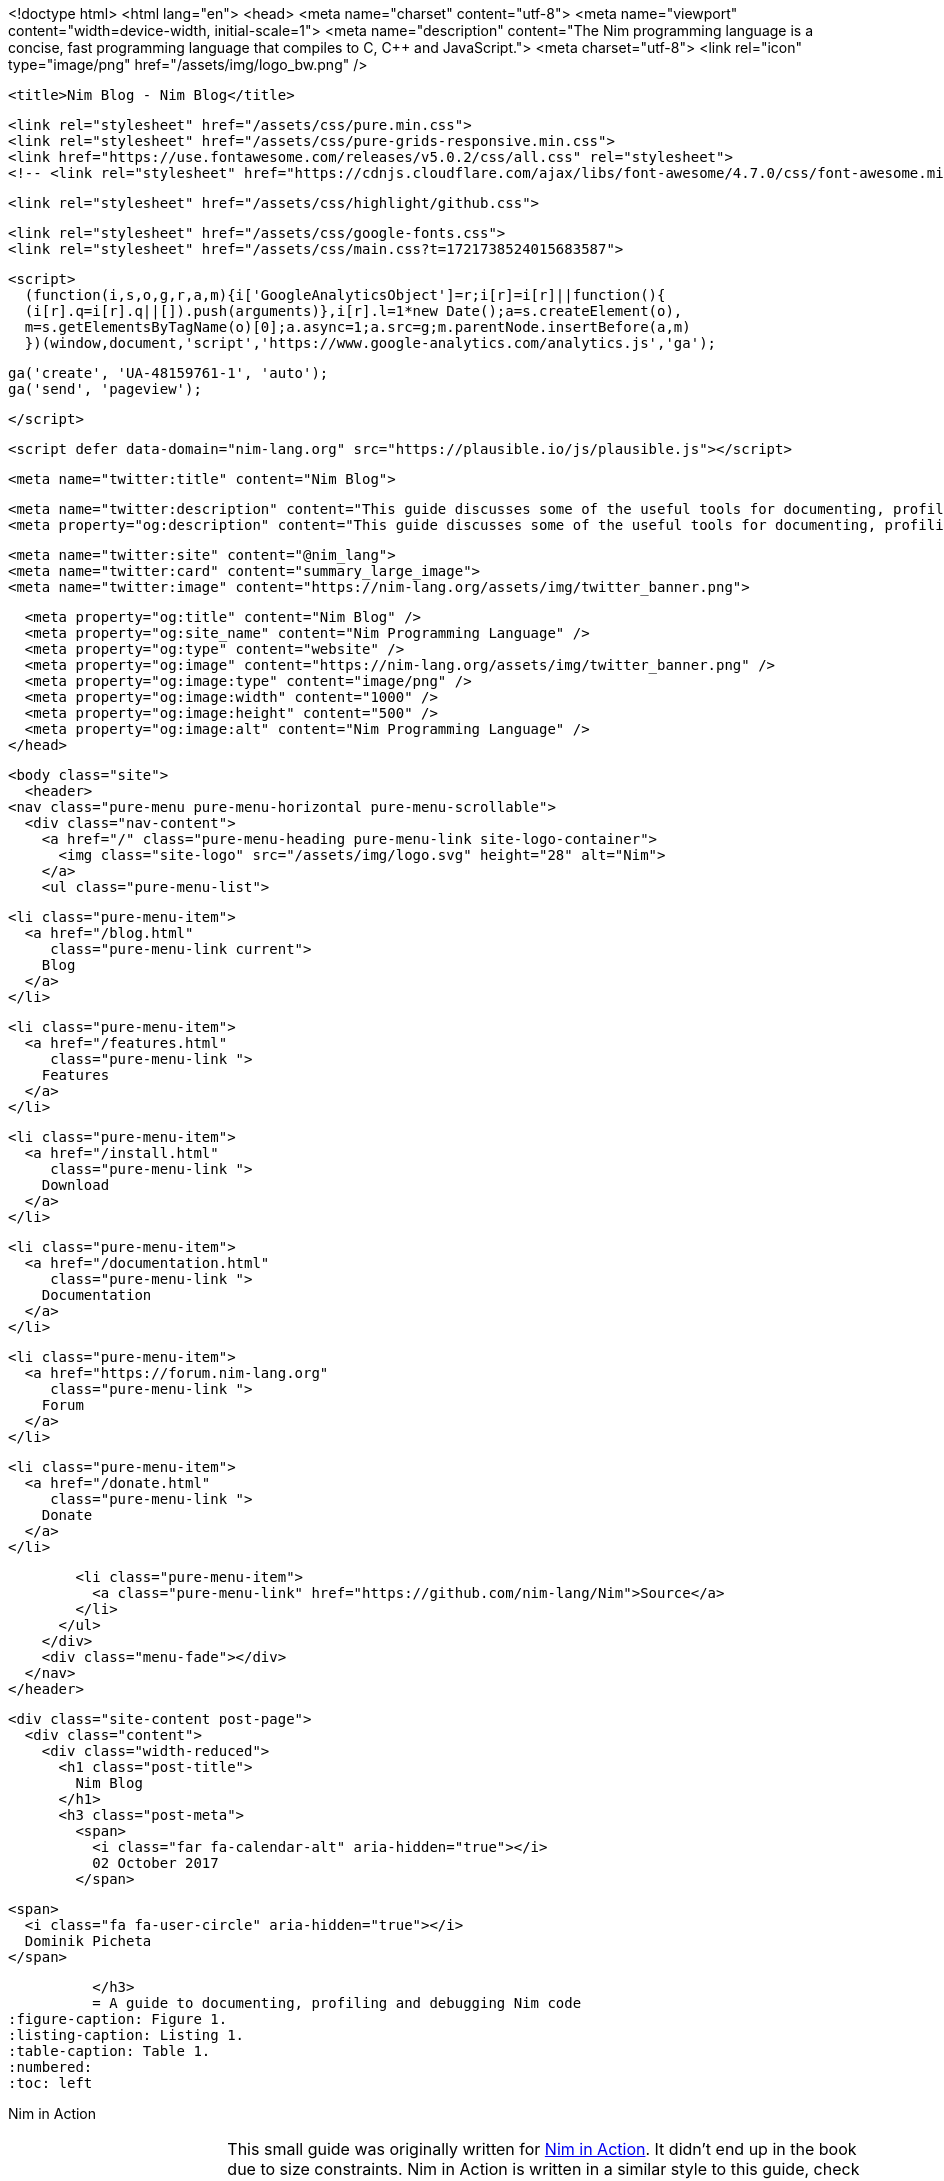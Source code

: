 <!doctype html>
<html lang="en">
  <head>
  <meta name="charset" content="utf-8">
  <meta name="viewport" content="width=device-width, initial-scale=1">
  <meta name="description" content="The Nim programming language is a concise, fast programming language that compiles to C, C++ and JavaScript.">
  <meta charset="utf-8">
  <link rel="icon" type="image/png" href="/assets/img/logo_bw.png" />

  
  <title>Nim Blog - Nim Blog</title>
  
  <link rel="stylesheet" href="/assets/css/pure.min.css">
  <link rel="stylesheet" href="/assets/css/pure-grids-responsive.min.css">
  <link href="https://use.fontawesome.com/releases/v5.0.2/css/all.css" rel="stylesheet">
  <!-- <link rel="stylesheet" href="https://cdnjs.cloudflare.com/ajax/libs/font-awesome/4.7.0/css/font-awesome.min.css"> -->
  
  <link rel="stylesheet" href="/assets/css/highlight/github.css">
  

  <link rel="stylesheet" href="/assets/css/google-fonts.css">
  <link rel="stylesheet" href="/assets/css/main.css?t=1721738524015683587">

  <script>
    (function(i,s,o,g,r,a,m){i['GoogleAnalyticsObject']=r;i[r]=i[r]||function(){
    (i[r].q=i[r].q||[]).push(arguments)},i[r].l=1*new Date();a=s.createElement(o),
    m=s.getElementsByTagName(o)[0];a.async=1;a.src=g;m.parentNode.insertBefore(a,m)
    })(window,document,'script','https://www.google-analytics.com/analytics.js','ga');

    ga('create', 'UA-48159761-1', 'auto');
    ga('send', 'pageview');

  </script>

  <script defer data-domain="nim-lang.org" src="https://plausible.io/js/plausible.js"></script>

  <meta name="twitter:title" content="Nim Blog">

  
  <meta name="twitter:description" content="This guide discusses some of the useful tools for documenting, profiling and debugging Nim code.">
  <meta property="og:description" content="This guide discusses some of the useful tools for documenting, profiling and debugging Nim code.">
  

  <meta name="twitter:site" content="@nim_lang">
  <meta name="twitter:card" content="summary_large_image">
  <meta name="twitter:image" content="https://nim-lang.org/assets/img/twitter_banner.png">

  <meta property="og:title" content="Nim Blog" />
  <meta property="og:site_name" content="Nim Programming Language" />
  <meta property="og:type" content="website" />
  <meta property="og:image" content="https://nim-lang.org/assets/img/twitter_banner.png" />
  <meta property="og:image:type" content="image/png" />
  <meta property="og:image:width" content="1000" />
  <meta property="og:image:height" content="500" />
  <meta property="og:image:alt" content="Nim Programming Language" />
</head>

  <body class="site">
    <header>
  <nav class="pure-menu pure-menu-horizontal pure-menu-scrollable">
    <div class="nav-content">
      <a href="/" class="pure-menu-heading pure-menu-link site-logo-container">
        <img class="site-logo" src="/assets/img/logo.svg" height="28" alt="Nim">
      </a>
      <ul class="pure-menu-list">
        
        <li class="pure-menu-item">
          <a href="/blog.html"
             class="pure-menu-link current">
            Blog
          </a>
        </li>
        
        <li class="pure-menu-item">
          <a href="/features.html"
             class="pure-menu-link ">
            Features
          </a>
        </li>
        
        <li class="pure-menu-item">
          <a href="/install.html"
             class="pure-menu-link ">
            Download
          </a>
        </li>
        
        <li class="pure-menu-item">
          <a href="/documentation.html"
             class="pure-menu-link ">
            Documentation
          </a>
        </li>
        
        <li class="pure-menu-item">
          <a href="https://forum.nim-lang.org"
             class="pure-menu-link ">
            Forum
          </a>
        </li>
        
        <li class="pure-menu-item">
          <a href="/donate.html"
             class="pure-menu-link ">
            Donate
          </a>
        </li>
        
        <li class="pure-menu-item">
          <a class="pure-menu-link" href="https://github.com/nim-lang/Nim">Source</a>
        </li>
      </ul>
    </div>
    <div class="menu-fade"></div>
  </nav>
</header>

    <div class="site-content post-page">
      <div class="content">
        <div class="width-reduced">
          <h1 class="post-title">
            Nim Blog
          </h1>
          <h3 class="post-meta">
            <span>
              <i class="far fa-calendar-alt" aria-hidden="true"></i>
              02 October 2017
            </span>
            
            <span>
              <i class="fa fa-user-circle" aria-hidden="true"></i>
              Dominik Picheta
            </span>
            
          </h3>
          = A guide to documenting, profiling and debugging Nim code
:figure-caption: Figure 1.
:listing-caption: Listing 1.
:table-caption: Table 1.
:numbered:
:toc: left


.Nim in Action
****
+++
<table class="hackytable">
  <tr>
  <td width="200px">
  <img src="https://nim-lang.org/assets/img/nim_in_action_cover.jpg"/>
  </td>
  <td style="padding-left: 10pt;">
+++
This small guide was originally written for
https://book.picheta.me[Nim in Action]. It didn't end up in the book
due to size constraints. Nim in Action is written in a similar
style to this guide, check it out for more in-depth information about the
Nim programming language.

.Discount
TIP: Get 37% off Nim in Action with code `fccpicheta`.
+++
</td>
</tr>
</table>
+++
****



This guide will discuss some of the useful tools for documenting, profiling
and debugging Nim code. Some of the things you will be introduced to include:

* The reStructuredText language which is used in Nim's doc comments
* The Nim performance and memory usage profiler
* Using GDB/LLDB with Nim

Be sure to have a Nim compiler ready and follow along with the instructions
in this guide to get the most out of it.

== Documenting your code

Code documentation is important. It explains details about software which
may not be immediately apparent when looking at the API of libraries or even
the software's source code.

There are many ways to document code. You like already know that,
like many programming languages, Nim supports comments. Comments act as
an annotation for source code, a way to make code easier to understand.

In Nim a single-line comment is delimited by a hash character `&#35;`.
Multi-line comments can be delimited by `&#35;[` and `]&#35;`.
<<list_1_1,Listing 1.1>> shows an example of both.

[[list_1_1]]
.Comments in Nim
```nim
var x = 5 # Assign 5 to x.
#[multi-
  line      <1>
  comment]#
```
<1> This syntax is still relatively new and so most syntax highlighters
    are not aware of it.

Nim also supports a special type of comment, called a documentation comment.
This type of comment is processed by Nim's documentation generator. Any comment
using two hash characters `&#35;&#35;` is a documentation comment.

[[list_1_2]]
.Example showing a simple documentation comment
```nim
## This is a *documentation comment* for module ``test``.
```

<<list_1_2,Listing 1.2>> shows a very simple documentation comment.
The Nim compiler
includes a command to generate documentation for a given module. Save the code
in <<list_1_2,Listing 1.2>> as `test.nim` somewhere on your file system then
execute `nim doc test.nim`. A `test.html` file should be produced beside
your `test.nim` file. Open it in your favourite web browser to see the
generated HTML. You should see something similar to the screenshot in
<<fig_1_1,figure 1.1>>.

[[fig_1_1]]
.HTML documentation for the `test.nim` module
image::ch05_docgen.png[]

Note the different styles of text seen in the screenshot. The text
"documentation comment" is in italics because it is surrounded by asterisks
(`*`) in the doc comment. The "test" is surrounded by two backticks which makes
the font monospaced, useful when talking about identifiers such as variable
names.

These special delimiters are part of the reStructuredText markup language
which the documentation generator supports.
The documentation generator reads the file you specify on the command-line,
it finds all the documentation comments and then goes through each of them.
Each documentation comment is parsed using a
reStructuredText parser. The documentation generator then generates HTML
based on the reStructuredText markup that it parses.

<<table_1_1,Table 1.1>> shows some example syntax of the reStructuredText
markup language.

[[table_1_1]]
.reStructuredText syntax examples
[options="header"]
|===

| Syntax | Result | Usage

| `\*italics*` | _italics_ | Emphasising words weakly

| `\\**bold**` | *bold* | Emphasising words strongly

| `\``monospace``` | `monospace` | Identifiers: variable, procedure, etc. names.

| ``HyperLink <\http://google.com>`_` | http://google.com[HyperLink] | Linking to other web pages.

a|
``
Heading +
======= +
``

a|
image:ch05_rst_heading.png[,120]

| The `=` can be any punctuation character, heading levels are determined from
succession of headings.

|
`.. code-block:: nim` +

+++
<pre>
  echo("Hello World")
</pre>
+++

a|
``
echo("Hello World")
``

| To show some example code. This will add syntax highlighting to the code
specified.

|===

For a more comprehensive reference take a look at the following link:
http://sphinx-doc.org/rest.html

Let me show you another example.

[[list_1_3]]
.Different placements of doc comments
```nim
## This is the best module in the world.
## We have a lot of documentation!
##
##
## Examples
## ========
##
## Some examples will follow:
##
##
## Adding two numbers together
## ---------------------------
##
## .. code-block:: nim
##
##   doAssert add(5, 5) == 10
##

proc add*(a, b: int): int =
  ## Adds integer ``a`` to integer ``b`` and returns the result.
  return a + b
```

[[fig_1_2]]
.The resulting documentation for <<list_1_3,listing 1.3>>
image::ch05_math_docs.png[]

As you can see from the example in <<list_1_3,listing 1.3>>,
documentation comments
can be placed in many places. They can be in the global scope or locally under
a procedure. Doc comments under a procedure document what that procedure does,
the Nim documentation generator generates a listing of all procedures that
are exported in a module, the ones that have documentation comments will display
them underneath as shown in <<fig_1_2,figure 1.2>>.

This is how the Nim standard library is documented. For more examples on how
to document your code you should take a look
https://github.com/nim-lang/Nim/tree/devel/lib/pure[its source code].

== Profiling your code

Profiling an application is the act of analysing it at runtime to determine
what it spends its time doing. For example, in which procedures it spends
most of its time, or how many times each procedure is called.
These measurements help to find areas of code which need optimisation.
Occasionally they can also help you find bugs in your application.

There is a large amount of profilers available for the Nim programming language.
This may come as a surprise because Nim is a relatively new
language. The fact is that most of these profilers have not been created
specifically for Nim but for C. C profilers support
Nim applications because Nim compiles to C. There are only a few
things that you need to know to take advantage of such profilers.

There is one profiler that is actually included with the Nim compiler, it is
so far the only profiler designed for profiling Nim applications. Let's take
a look at it before moving to the C profilers.

=== Profiling with nimprof

The Embedded Stack Trace Profiler (ESTP), or sometimes just called NimProf, is
a Nim profiler included with the standard Nim distribution. To activate this
profiler you only need to follow the following steps:

1. Import the `nimprof` module in your program's main Nim module (the one you
will be compiling),
2. Compile your program with the `--profiler:on` and `stacktrace:on` flags.
3. Run your program as usual.

.Application speed
NOTE: As a result of the profiling your application will run slower, this is
      because the profiler needs to analyse your application's execution at
      runtime which has an obvious overhead.

Consider the following code listing.

[[listing_1_4]]
.A simple profiler example
```nim
import nimprof <1>
import strutils <2>

proc ab() =
  echo("Found letter")

proc num() =
  echo("Found number")

proc diff() =
  echo("Found something else")

proc analyse(x: string) =
  var i = 0
  while i < x.len:
    case x[i] <3>
    of Letters: ab()
    of {'0' .. '9'}: num()
    else: diff()
    i.inc

for i in 0 .. 10000: <4>
  analyse("uyguhijkmnbdv44354gasuygiuiolknchyqudsayd12635uha")
```
<1> The `nimprof` module is essential in order for the profiler to work.
<2> The `strutils` module defines the `Letters` set.
<3> Each character in the string `x` is iterated over, if a character is a
    letter then `ab` is called, if it's a number then `num` is called, and
    if it's something else then `diff` is called.
<4> We perform the analysis 10 thousand times in order to let the profiler
    measure reliably.

Save it as `main.nim`, then compile it by executing
`nim c --profiler:on --stacktrace:on main.nim`. The example should compile
successfully. You may then run it. After the program has finished executing
you should see a message similar to "writing profile_results.txt..." appear
in your terminal window.
The `main` program should create a `profile_results.txt` file in your current
working directory. The file's contents should be similar to those in
<<listing_1_5,listing 1.5>>.

[[listing_1_5]]
.The profiling results
```
total executions of each stack trace:
Entry: 1/4 Calls: 89/195 = 45.64% [sum: 89; 89/195 = 45.64%]
  analyse 192/195 = 98.46%
  main 195/195 = 100.00%
Entry: 2/4 Calls: 83/195 = 42.56% [sum: 172; 172/195 = 88.21%]
  ab 83/195 = 42.56%
  analyse 192/195 = 98.46%
  main 195/195 = 100.00%
Entry: 3/4 Calls: 20/195 = 10.26% [sum: 192; 192/195 = 98.46%]
  num 20/195 = 10.26%
  analyse 192/195 = 98.46%
  main 195/195 = 100.00%
Entry: 4/4 Calls: 3/195 = 1.54% [sum: 195; 195/195 = 100.00%]
  main 195/195 = 100.00%
```

While the application is running the profiler takes multiple snapshots of the
line of code that is currently being executed. It notes the stack trace which
tells it how the application ended up executing that piece of code. The most
common code paths are then reported in `profile_results.txt`.

In the report shown in <<listing_1_5,listing 1.5>>,
the profiler has made 195 snapshots.
It found that the line of code being executed was inside the `analyse`
procedure in 45.64% of those snapshots. In 42.56% of those snapshots it was
in the `ab` procedure, this makes sense because the string passed to
`analyse` is mostly made up of letters. Numbers are less popular and so
the execution of the `num` procedure only makes up 10.26% of those snapshots.
The profiler did not pick up any calls to the `diff` procedure because there
are no other characters in the `x` string. Try adding some punctuation to
the string passed to the `analyse` procedure and you will find that the
profiler results then show the `diff` procedure.

It is easy to determine where the bulk of the processing takes place in
<<listing_1_4,listing 1.4>> without the use of a profiler.
But for more complex modules
and applications the Nim profiler is great for determining which
procedures are most used.

.Memory usage
TIP: The Nim profiler can also be used for measuring memory usage, simply
     compile your application with the `--profiler:off`, `--stackTrace:on`,
     and `-d:memProfiler` flags.

=== Profiling with Valgrind

Unfortunately in some cases profilers are not cross-platform. Valgrind is
one of those cases, if you are a Windows user
then I'm afraid you will not be able to use it.

Valgrind is not just a profiler, it is primarily a tool for memory debugging
and memory leak detection. The profiler component is called Callgrind and it
analyses procedures that your application calls and what those procedures then
call and so on. An application called KCacheGrind can visualise output from
Callgrind.

.Installing Valgrind
NOTE: To follow along with the examples here you will need to install the
      Valgrind tool together with KCacheGrind. There is a chance these tools
      are already installed on your operating system if you are using Linux.
      On Mac OS X you can easily install them using Homebrew, just execute
      `brew install valgrind QCacheGrind`.

Let's try Valgrind on the example application in <<listing_1_4,listing 1.4>>.
First recompile the
application without any flags by running `nim c main`. You
will need to comment out the `import nimprof` line in your `main.nim` file
to do this successfully.

You may then execute the following
command to run this application under
Valgrind: `valgrind --tool=callgrind -v ./main`

The callgrind tool adds an even bigger overhead than the Nim profiler so you
may need to terminate the application, you can safely do so by pressing
the Control and C keys together.

The textual output given by the callgrind tool is very large and so looking
at it all in a text editor is impractical. Thankfully a tool exists to
allow us to explore it visually. This tool is called KCacheGrind (QCacheGrind
on Mac OS X). You can execute it in the directory where you executed Valgrind
to get something similar to the screenshot in <<figure_1_3,figure 1.3>>.

[[figure_1_3]]
.QCacheGrind showing the call graph of <<listing_1_4,listing 1.4>>
image::ch05_qcachegrind.png[]

The results of the Callgrind tool show many more calls during the lifetime of
<<listing_1_4,listing 1.4>>. This is because many of the C
functions, which have been defined by Nim, during the translation to C
are now visible. These functions are necessary to implement the behaviour of
the code in <<listing_1_4,listing 1.4>>.

The C function which is selected in the screenshots corresponds to the
`analyse` Nim procedure. Procedures' names undergo a process called name
mangling when translated to C functions, this prevents clashes between other
C functions. The name mangling process currently just adds an underscore
followed by a number to the C function name. Thankfully figuring out which
C functions correspond to which Nim procedures is still easy.

The output from Callgrind gives you more low-level details about the
execution of your Nim applications. <<figure_1_3,Figure 1.3>> shows the
number of times
every single C function has been executed, it allows you to diagnose performance
problems which may be outside your control. But with greater power comes
greater complexity so Valgrind has a higher learning curve than the Nim
profiler.

== Debugging Nim code

Debugging is one of the most important activities in software development.
Bugs in software occur inadvertantly. When a user reports an issue with
your software, how do you fix it?

The first step is to reproduce the issue. After that debugging tools help to
diagnose the issue and to figure out its root cause.

Nim does many things to make debugging as easy as possible. For example it
ensures that detailed and easy to understand stack traces are reported
whenever your application crashes. Consider the following code in
<<listing_1_6,listing 1.6>>.

[[listing_1_6]]
.A simple calculator
```nim
import strutils <1>
let line = stdin.readLine() <2>
let result = line.parseInt + 5 <3>
echo(line, " + 5 = ", result) <4>
```
<1> The `strutils` module defines the `parseInt` procedure.
<2> Read a line from the standard input.
<3> The string `line` is converted into an integer, the number 5 is then
added to that integer.
<4> Display the result of the calculation.

This code is fairly simple. It reads a line of text from the standard input,
converts this line into an integer, adds the number 5 to it and displays
the result. Save this code as `adder.nim` and compile it by executing
`nim c adder.nim`, then execute the resulting binary. The program will
wait for your input, once you type in a number you will see the sum of 5
and the number you typed in. But what happens when you don't type in a number?
Type in some text and observe the results. You should see something similar
to the output in <<listing_1_7,listing 1.7>> below.

[[listing_1_7]]
.Stack trace for a `ValueError` exception
```
Traceback (most recent call last)
adder.nim(3)             adder <1>
strutils.nim             parseInt <2>
Error: unhandled exception: invalid integer: some text [ValueError] <3>
```
<1> The program was executing line 3 in the `adder` module...
<2> ... followed by the `parseInt` procedure which raised the `ValueError`
exception.
<3> This is the exception message followed by the exception type in
    square brackets.

The program crashed because an exception was raised and it was not caught
by any `try` statements. This resulted in a stack trace being displayed and
the program exiting. The stack trace in <<listing_1_7,listing 1.7>> is
very informative,
it leads directly to the line which caused the crash. After the `adder.nim`
module name, the number `3` points to the line number
in the `adder` module. This line is highlighted in
<<listing_1_8,listing 1.8>> below.

[[listing_1_8]]
.A simple calculator
[source,nim,subs="verbatim,quotes,attributes"]
----
import strutils
let line = stdin.readLine()
*let result = line.parseInt + 5*
echo(line, " + 5 = ", result)
----

The `parseInt` procedure cannot convert strings containing only letters
into a number because no number exists in that string. The exception message
shown at the bottom of the stack trace informs us of this. It includes
the string value that `parseInt` attempted to parse which gives further hints
about what went wrong.

You may not think it but program crashes are a good thing when it comes
to debugging. The truly horrible bugs are the ones which produce no crashes,
but instead result in your program producing incorrect results. In such cases
advanced debugging techniques need to be used. Debugging also comes in handy
when a stack trace does not give enough information about the issue.

The primary purpose of debugging is to investigate the state of memory
at a particular point in the execution of your program. You may for example
want to find out what the value of the `line` variable is just before
the `parseInt` procedure is called. This can be done in many ways.

=== Debugging using `echo`

By far the simplest and most common approach is to use the `echo`
procedure. The `echo`
procedure allows you to display the value of most variables, as long as the
type of the variable implements the `$` procedure it can be displayed.
For other variables the `repr` procedure can be used, you can pass any
type of variable to it and get a textual representation of that
variable's value.

Using the `repr` procedure and `echo`, let's investigate the value of the
`line` variable just before the call to `parseInt`.

[[listing_1_9]]
.Investigating the value of the `line` variable using `repr`.
[source,nim,subs="verbatim,quotes,attributes"]
----
import strutils
let line = stdin.readLine()
*echo("The value of the `line` variable is: ", repr(line))*
let result = line.parseInt + 5
echo(line, " + 5 = ", result)
----

The `repr` procedure is useful because it shows non-printable characters
in their escaped form. It also shows extra information about many types of
data. Running the example in <<listing_1_9,listing 1.9>> and typing in 3 Tab
characters results in the following output.

```
The value of the `line` variable is: 0x105ff3050"\9\9\9"
Traceback (most recent call last)
foo.nim(4)               foo
strutils.nim             parseInt
Error: unhandled exception: invalid integer:       [ValueError]
```

The exception message just shows some whitespace which is how Tab characters
are shown in normal text. But you have no way of distinguishing whether
that whitespace is just normal space characters or whether it is in fact a
multiple Tab characters. The `repr` procedure solves this ambiguity by showing
`\9\9\9`, the number 9 is the ASCII number code for the tab character.
The memory address of the `line` variable is also shown.

.Procedures with no side effects and `echo`
****
A procedure marked with the `{.noSideEffect.}` pragma is said to have no side
effect. This means that the procedure does not modify or read any
external state, such
as changing global variables or writing to a file. Marking a procedure as
having no side effects is useful when you want this to be enforced by the
compiler, that way the code will not compile unless the procedure
remains side effect free. For example consider the following `add` procedure,
it is said to contain no side effects because passing the same inputs to this
procedure will always produce the same output.

.The side effect free `add` procedure
```nim
proc add(a, b: int): int {.noSideEffect.} =
  return a + b
```

This creates a problem whenever you want to debug such procedures with the
`echo` procedure. The `echo` procedure is not side effect free because it
accesses a global `stdout` variable. So the following code will not compile.

[[listing_1_11]]
.`echo` cannot be used inside a side effect free procedure
```nim
proc add(a, b: int): int {.noSideEffect.} =
  echo("Value of a is:", a)
  return a + b
```

Compiling the code in <<listing_1_11,listing 1.11>> will fail with an error:
"'add' can have side effects". Thankfully the solution is simple. Nim provides
a side effect free `echo` for this very purpose, it is called `debugEcho` so
all you need to do is replace `echo` with `debugEcho` and the code will
compile.
****

=== Using `writeStackTrace`

An unhandled exception is not the only way for a stack trace to be displayed.
You may find it useful to display the current stack trace anywhere in your
program for debugging purposes. This can give you vital information, especially
in larger programs with many procedures, where it can show you the
path through those procedures and how your program's execution ended in a
certain procedure.

Consider the following example.

.`writeStackTrace` example
```nim
proc a1() =
  writeStackTrace()

proc a() =
  a1()

a()
```

Compiling and running this example will display the following stack trace.

```
Traceback (most recent call last)
foo.nim(7)               foo
foo.nim(5)               a
foo.nim(2)               a1
```

The `a` procedure is called first on line 7, followed by `a1` at line 5,
and finally the `writeStackTrace` procedure is called on line 2.

=== Using GDB/LLDB

Sometimes a proper debugging tool is necessary for the truly complicated
issues. As with profiling tools in the previous section, Nim programs can be
debugged using most C debuggers. One of the most popular debugging tools
is the GNU Debugger, its often known by the acronym GDB.

The GNU debugger should be included with your distribution of gcc which you
should already have as part of your Nim installation. Unfortunately on the
latest versions of
Mac OS X installation of gdb is problematic, but you can use a similar debugger
called LLDB. LLDB is a much newer debugger, but it functions in almost
exactly the same way.

Let's try to use GDB (or LLDB if you're on Mac OS X) to debug the small
`adder.nim` example introduced in <<listing_1_8,listing 1.8>>.
I will repeat the example below.

.The `adder.nim` example
```nim
import strutils
let line = stdin.readLine()
let result = line.parseInt + 5
echo(line, " + 5 = ", result)
```

In order to use these debugging tools you will need to compile `adder.nim`
with two additional flags. The `--debuginfo` flag, which will instruct the
compiler to add extra debugging information to the resulting binary. The
debugging information will be used by GDB and LLDB to read procedure names
and line numbers of the currently executed code.
And also the `--linedir:on` flag which will include Nim-specific debug
information
such as module names and Nim source code lines. GDB and LLDB will use the
information added by the `--linedir:on` flag to report Nim-specific module
names and line numbers.

Putting both of these together you should compile the `adder` module using the
following command: `nim c --debuginfo --linedir:on adder.nim`.

.The `--debugger:native` flag
TIP: Newer versions of Nim support the `--debugger:native` flag which is
     equivalent to specifying the `--linedir:on` and `--debuginfo` flags.

The next step is to launch the debugging tool. The usage of both of these tools
is very similar. To launch the `adder` executable in GDB execute `gdb adder`
and to launch it in LLDB execute `lldb adder`. GDB or LLDB should launch
and you should see something similar to <<figure_1_4,figure 1.4>>
or <<figure_1_5,figure 1.5>>.

[[figure_1_4]]
.GDB on Windows
image::ch05_gdb_adder.PNG[]

[[figure_1_5]]
.LLDB on Mac OS X
image::ch05_lldb_adder.png[]

Once these tools are launched they will wait for input from the user.
The input is in the form of a command. Both of these tools support a range
of different commands for controlling the execution of the program, to watch
the values of specific variables, to set breakpoints and much more. To get a
full list of supported commands type in `help` and press enter.

The aim for this debugging session is to find out the value of the `line`
variable, just like in the
previous sections. To do this we need to set a breakpoint at line 3 in the
`adder.nim` file. Thankfully, both GDB and LLDB share the same command syntax
for creating
breakpoints. Simply type in `b adder.nim:3` into the terminal and press enter.
A breakpoint should be successfully created, the debugger will confirm this
by displaying a message that is similar to _Listing 5.23_.

.This message is shown when a breakpoint is successfully created in LLDB.
```
Breakpoint 1: where = adder`adderInit000 + 119 at adder.nim:3, address = 0x0000000100020f17
```

Once the breakpoint is created, you can instruct the debugger to run the
`adder` program by using the `run` command. Type in `run` into the terminal
and press enter. The program won't hit the breakpoint because it will first
read a line from standard input, so after you use the `run` command you will
need to type something else into the terminal. This time the `adder` program
will read it.

The debugger will then stop the execution of the program at line 3.
Figures <<figure_1_6,1.6>> and <<figure_1_7,1.7>> show what that will look like.

[[figure_1_6]]
.Execution paused at line 3 in GDB
image::ch05_gdb_adder_2.PNG[]

[[figure_1_7]]
.Execution paused at line 3 in LLDB
image::ch05_lldb_adder_2.png[]

At this point in the execution of the program, we should be able to display the
value of the `line` variable.
Displaying the value of a variable is the same in
both GDB and LLDB.
One can use the `p` (or `print`) command to display the value of any variable.
Unfortunately you cannot simply type in `print line` and get the result.
This is because of name mangling which I mentioned in the profiling section.
Before you can print out the value of the `line` variable you will need to
find out what the new name of it is. In almost all cases the variable name will
only have an underscore followed by a randomised number appended to it.
This makes finding the name rather trivial, but the process differs between
GDB and LLDB.

In GDB it is simple
to find out the name of the `line` variable, you can simply type in
`print line_`
and press the Tab button. GDB will then auto-complete the name for you, or give
you a list of choices.

As for LLDB, because it does not support auto-complete via the Tab key, this
is a bit more complicated. You need to find the name of the variable by looking
at the list of local and global variables in the current scope. You can get
a list of local variables by using the `fr v -a`
(or `frame variable --no-args`) command, and a list of global variables
by using the `ta v` (or `target variable`) command. The `line` variable is
a global variable so type in `ta v` to get a list of the global variables.
You should see something similar to the screenshot in <<figure_1_8,figure 1.8>>.

[[figure_1_8]]
.The list of global variables in LLDB
image::ch05_lldb_adder_3.png[]

You can see the `line` variable at the bottom of the list as `line_106004`.

Now print the `line` variable by using the `print <var_name_here>` command,
make sure to replace the `<var_name_here>` with the name of the `line` variable
that you found from the previous step. Figures <<figure_1_9,1.9>> and
<<figure_1_10,1.10>> show what you may see.

[[figure_1_9]]
.Printing the value of the `line` variable in GDB
image::ch05_gdb_adder_3.PNG[]

[[figure_1_10]]
.Printing the value of the `line` variable in LLDB
image::ch05_lldb_adder_4.png[]

This unfortunately tells us nothing about the value of the `line` variable.
We are in the land of low-level C, so the `line` variable is a pointer to
a `NimStringDesc` type. We can dereference this pointer by appending an
asterisk to the beginning of the variable name: `print *line_106004`.

Doing this will show values of each of the fields in the `NimStringDesc`
type. Unfortunately in LLDB this does not show the value of the `data` field,
so we must explicitly access it: `print (char*)line_106004-{gt}data`. The
`(char*)` is required to cast the `data` field into something which LLDB
can display. Figures <<figure_1_11,1.11>> and <<figure_1_12,1.12>>
show what this looks like in GDB and LLDB respectively.

[[figure_1_11]]
.Displaying the value of the `line` variable in GDB
image::ch05_gdb_adder_4.PNG[]

[[figure_1_12]]
.Displaying the value of the `line` variable in LLDB
image::ch05_lldb_adder_5.png[]

This is much more complicated than simply using the `echo` procedure, but should
be useful for more complicated debugging scenarios. Hopefully this gave you
an idea of how to compile your Nim program so that it can
be debugged using GDB and LLDB. There are many more features that
these debuggers provide which are beyond the scope of this article. These
features allow you to analyse the execution of your program in many other
ways. You may wish
to learn more by looking at the many resources available online for these
debuggers and many others.

== Conclusion

Thank you for reading. If you require help with these topics or anything else
related to Nim, be sure to get in touch with our
https://nim-lang.org/community.html[community].

        </div>
      </div>
    </div>
    <footer>
  <section class="content">
    <div class="pure-g">
      <div class="copyright pure-u-2-3">
        <p>
          Unless otherwise stated, the content of this page is
          licensed under the
          <a href="https://creativecommons.org/licenses/by/3.0/">Creative Commons Attribution 3.0</a>
          license.
          Code displayed on this website is MIT licensed.
        </p>
        <p>
          This website is available on
          <a href="https://github.com/nim-lang/website">GitHub</a>
          and contributions are welcome.
          Original website design by
          <a href="https://github.com/dom96">Dominik Picheta</a> and
          <a href="https://github.com/Calinou">Hugo Locurcio</a>.
          Logo by <a href="https://github.com/josephwecker">Joseph Wecker</a>.
        </p>
      </div>
      <div class="pure-u-1-3 right-center">
        <a href="https://m.do.co/c/637ab907c7f4"><img src="/assets/img/do.png"/></a>
      </div>
    </div>
  </section>

</footer>
<script>
    (function(){
      function setTracking(a) {
        var url = a.href;
        a.onclick = function() {
          if (typeof(ga) !== "undefined") {
            ga('send', 'event', 'outbound', 'click', url, {
              'transport': 'beacon',
              'hitCallback': function(){document.location = url;}
            });
          }
        };
      }

      var a = document.getElementsByTagName("a");
      for (var i = 0; i < a.length; ++i) {
        if (a[i].hostname != location.hostname &&
            a[i].getAttribute("target") !== "_blank"
        ) {
          setTracking(a[i])
        }
      }
    })();
</script>

  </div>
  </body>
</html>
